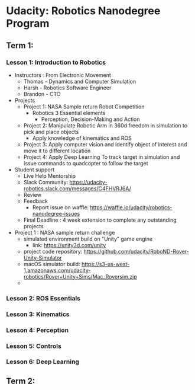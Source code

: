 * Udacity: Robotics Nanodegree Program
** Term 1:
*** Lesson 1: Introduction to Robotics
    + Instructors : From Electronic Movement
      + Thomas - Dynamics and Computer Simulation
      + Harsh - Robotics Software Engineer
      + Brandon - CTO
    + Projects
      + Project 1: NASA Sample return Robot Competition
        + Robotics 3 Essential elements
          + Perception, Decision-Making and Action
      + Project 2: Manipulate Robotic Arm in 360d freedom in simulation to pick
                   and place objects
        + Apply knowledge of kinematics and ROS
      + Project 3: Apply computer vision and identify object of interest and move 
                   it to different location
      + Project 4: Apply Deep Learning To track target in simulation and issue 
                   commands to quadcopter to follow the target
    + Student support
      + Live Help Mentorship
      + Slack Community: https://udacity-robotics.slack.com/messages/C4FHVRJ6A/
      + Review
      + Feedback
        + Report issue on waffle: https://waffle.io/udacity/robotics-nanodegree-issues
      + Final Deadline : 4 week extension to complete any outstanding projects
    + Project 1 : NASA sample return challenge
      + simulated environment build on "Unity" game engine
        + link: https://unity3d.com/unity
      + project code repository: https://github.com/udacity/RoboND-Rover-Unity-Simulator
      + macOS simulator build: https://s3-us-west-1.amazonaws.com/udacity-robotics/Rover+Unity+Sims/Mac_Roversim.zip
      + 

*** Lesson 2: ROS Essentials
*** Lesson 3: Kinematics
*** Lesson 4: Perception
*** Lesson 5: Controls
*** Lesson 6: Deep Learning
** Term 2:
